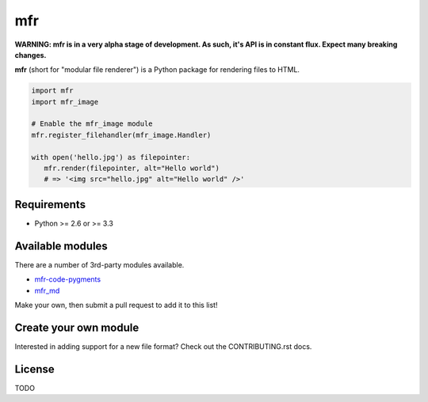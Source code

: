 ***
mfr
***

**WARNING: mfr is in a very alpha stage of development. As such, it's API is in constant flux. Expect many breaking changes.**

**mfr** (short for "modular file renderer") is a Python package for rendering files to HTML.

.. code-block:: python

    import mfr
    import mfr_image

    # Enable the mfr_image module
    mfr.register_filehandler(mfr_image.Handler)

    with open('hello.jpg') as filepointer:
       mfr.render(filepointer, alt="Hello world")
       # => '<img src="hello.jpg" alt="Hello world" />'


Requirements
============

- Python >= 2.6 or >= 3.3


Available modules
=================

There are a number of 3rd-party modules available.

- `mfr-code-pygments <https://github.com/CenterForOpenScience/mfr-code-pygments>`_
- `mfr_md <https://github.com/TomBaxter/mfr_md>`_

Make your own, then submit a pull request to add it to this list!


Create your own module
======================

Interested in adding support for a new file format? Check out the CONTRIBUTING.rst docs.


License
=======

TODO
